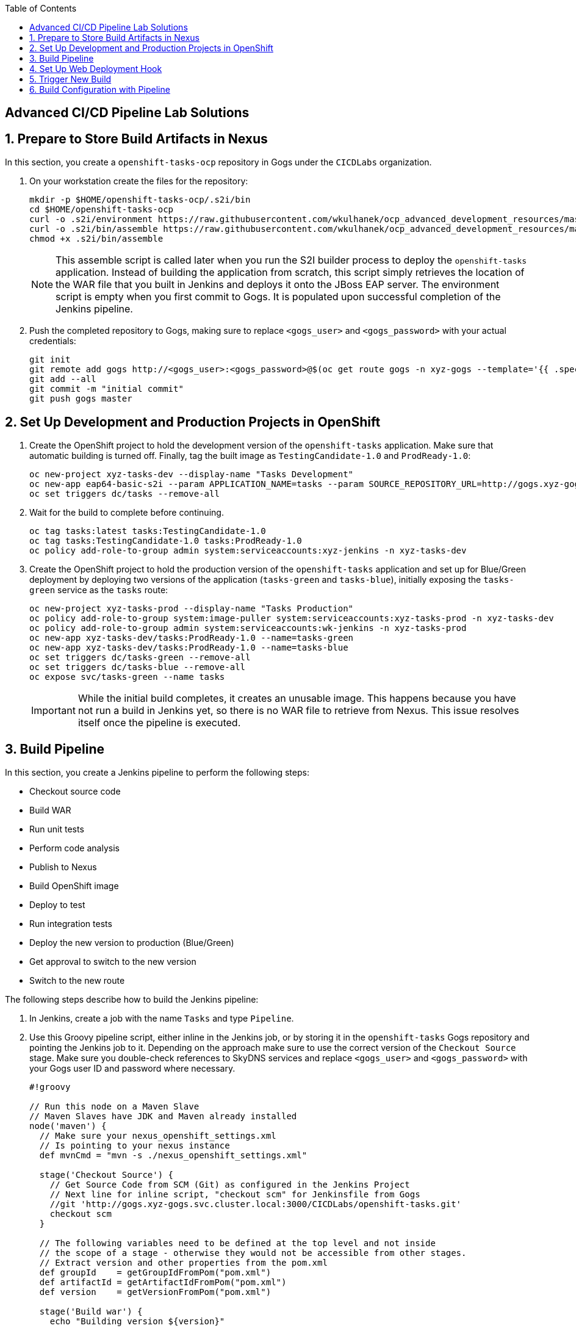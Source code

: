 :scrollbar:
:noaudio:
:data-uri:
:imagesdir: images
:toc2:


== Advanced CI/CD Pipeline Lab Solutions

:numbered:

== Prepare to Store Build Artifacts in Nexus

In this section, you create a `openshift-tasks-ocp` repository in Gogs under the `CICDLabs` organization.

. On your workstation create the files for the repository:
+
[source,bash]
----
mkdir -p $HOME/openshift-tasks-ocp/.s2i/bin
cd $HOME/openshift-tasks-ocp
curl -o .s2i/environment https://raw.githubusercontent.com/wkulhanek/ocp_advanced_development_resources/master/s2i/environment
curl -o .s2i/bin/assemble https://raw.githubusercontent.com/wkulhanek/ocp_advanced_development_resources/master/s2i/assemble
chmod +x .s2i/bin/assemble
----
+
[NOTE]
This assemble script is called later when you run the S2I builder process to deploy the `openshift-tasks` application. Instead of building the application from scratch, this script simply retrieves the location of the WAR file that you built in Jenkins and deploys it onto the JBoss EAP server. The environment script is empty when you first commit to Gogs. It is populated upon successful completion of the Jenkins pipeline.

. Push the completed repository to Gogs, making sure to replace `<gogs_user>` and `<gogs_password>` with your actual credentials:
+
[source,bash]
----
git init
git remote add gogs http://<gogs_user>:<gogs_password>@$(oc get route gogs -n xyz-gogs --template='{{ .spec.host }}')/CICDLabs/openshift-tasks-ocp.git
git add --all
git commit -m "initial commit"
git push gogs master
----

== Set Up Development and Production Projects in OpenShift

. Create the OpenShift project to hold the development version of the `openshift-tasks` application. Make sure that automatic building is turned off. Finally, tag the built image as `TestingCandidate-1.0` and `ProdReady-1.0`:
+
[source,bash]
----
oc new-project xyz-tasks-dev --display-name "Tasks Development"
oc new-app eap64-basic-s2i --param APPLICATION_NAME=tasks --param SOURCE_REPOSITORY_URL=http://gogs.xyz-gogs.svc.cluster.local:3000/CICDLabs/openshift-tasks-ocp.git --param SOURCE_REPOSITORY_REF=master --param CONTEXT_DIR=/
oc set triggers dc/tasks --remove-all
----

. Wait for the build to complete before continuing.
+
[source,bash]
----
oc tag tasks:latest tasks:TestingCandidate-1.0
oc tag tasks:TestingCandidate-1.0 tasks:ProdReady-1.0
oc policy add-role-to-group admin system:serviceaccounts:xyz-jenkins -n xyz-tasks-dev
----

. Create the OpenShift project to hold the production version of the `openshift-tasks` application and set up for Blue/Green deployment by deploying two versions of the application (`tasks-green` and `tasks-blue`), initially exposing the `tasks-green` service as the `tasks` route:
+
[source,bash]
----
oc new-project xyz-tasks-prod --display-name "Tasks Production"
oc policy add-role-to-group system:image-puller system:serviceaccounts:xyz-tasks-prod -n xyz-tasks-dev
oc policy add-role-to-group admin system:serviceaccounts:wk-jenkins -n xyz-tasks-prod
oc new-app xyz-tasks-dev/tasks:ProdReady-1.0 --name=tasks-green
oc new-app xyz-tasks-dev/tasks:ProdReady-1.0 --name=tasks-blue
oc set triggers dc/tasks-green --remove-all
oc set triggers dc/tasks-blue --remove-all
oc expose svc/tasks-green --name tasks
----
+
[IMPORTANT]
While the initial build completes, it creates an unusable image. This happens because you have not run a build in Jenkins yet, so there is no WAR file to retrieve from Nexus. This issue resolves itself once the pipeline is executed.

== Build Pipeline

In this section, you create a Jenkins pipeline to perform the following steps:

* Checkout source code
* Build WAR
* Run unit tests
* Perform code analysis
* Publish to Nexus
* Build OpenShift image
* Deploy to test
* Run integration tests
* Deploy the new version to production (Blue/Green)
* Get approval to switch to the new version
* Switch to the new route

The following steps describe how to build the Jenkins pipeline:

. In Jenkins, create a job with the name `Tasks` and type `Pipeline`.

. Use this Groovy pipeline script, either inline in the Jenkins job, or by storing it in the `openshift-tasks` Gogs repository and pointing the Jenkins job to it. Depending on the approach make sure to use the correct version of the `Checkout Source` stage. Make sure you double-check references to SkyDNS services and replace `<gogs_user>` and `<gogs_password>` with your Gogs user ID and password where necessary.
+
[source,groovy]
----
#!groovy

// Run this node on a Maven Slave
// Maven Slaves have JDK and Maven already installed
node('maven') {
  // Make sure your nexus_openshift_settings.xml
  // Is pointing to your nexus instance
  def mvnCmd = "mvn -s ./nexus_openshift_settings.xml"

  stage('Checkout Source') {
    // Get Source Code from SCM (Git) as configured in the Jenkins Project
    // Next line for inline script, "checkout scm" for Jenkinsfile from Gogs
    //git 'http://gogs.xyz-gogs.svc.cluster.local:3000/CICDLabs/openshift-tasks.git'
    checkout scm
  }

  // The following variables need to be defined at the top level and not inside
  // the scope of a stage - otherwise they would not be accessible from other stages.
  // Extract version and other properties from the pom.xml
  def groupId    = getGroupIdFromPom("pom.xml")
  def artifactId = getArtifactIdFromPom("pom.xml")
  def version    = getVersionFromPom("pom.xml")

  stage('Build war') {
    echo "Building version ${version}"

    sh "${mvnCmd} clean package -DskipTests"
  }
  stage('Unit Tests') {
    echo "Unit Tests"
    sh "${mvnCmd} test"
  }
  stage('Code Analysis') {
    echo "Code Analysis"

    // Replace xyz-sonarqube with the name of your project
    sh "${mvnCmd} sonar:sonar -Dsonar.host.url=http://sonarqube.xyz-sonarqube.svc.cluster.local:9000/ -Dsonar.projectName=${JOB_BASE_NAME}"
  }
  stage('Publish to Nexus') {
    echo "Publish to Nexus"

    // Replace xyz-nexus with the name of your project
    sh "${mvnCmd} deploy -DskipTests=true -DaltDeploymentRepository=nexus::default::http://nexus3.xyz-nexus.svc.cluster.local:8081/repository/releases"
    // Get Repository from Git/Gogs
    // Replace xyz-gogs with the name of your Gogs project
    git url: 'http://<gogs_user>:<gogs_password>@gogs.xyz-gogs.svc.cluster.local:3000/CICDLabs/openshift-tasks-ocp.git'

    // Create war file name from pom.xml properties
    String warFileName = "${groupId}.${artifactId}"
    warFileName = warFileName.replace('.', '/')
    sh "echo ${warFileName}/${version}/${artifactId}-${version}.war"

    // Update the .s2i/environment file with the location of the latest war file name
    // Also add Build Number so that every build we get a unique environment file and
    // The git commit/push step succeeds.
    // Replace xyz-nexus with the name of your project
    sh "echo WAR_FILE_LOCATION=http://nexus3.xyz-nexus.svc.cluster.local:8081/repository/releases/${warFileName}/${version}/${artifactId}-${version}.war >.s2i/environment"
    sh "echo BUILD_NUMBER=${BUILD_NUMBER} >>.s2i/environment"

    // Update the Git/Gogs repository with the latest file
    // Replace XYZ with your Initials
    def commit = "Release " + version
    sh "git config --global user.email xyz@example.opentlc.com && git config --global user.name XYZJenkins"
    sh "git add .s2i/environment && git commit -m \"${commit}\" && git push origin master"
  }

  stage('Build OpenShift Image') {
    def newTag = "TestingCandidate-${version}"
    echo "New Tag: ${newTag}"

    // Replace xyz-tasks-dev with the name of your dev project
    openshiftBuild bldCfg: 'tasks', checkForTriggeredDeployments: 'false', namespace: 'xyz-tasks-dev', showBuildLogs: 'false', verbose: 'false', waitTime: '', waitUnit: 'sec'
    openshiftVerifyBuild bldCfg: 'tasks', checkForTriggeredDeployments: 'false', namespace: 'xyz-tasks-dev', verbose: 'false', waitTime: ''
    openshiftTag alias: 'false', destStream: 'tasks', destTag: newTag, destinationNamespace: 'xyz-tasks-dev', namespace: 'xyz-tasks-dev', srcStream: 'tasks', srcTag: 'latest', verbose: 'false'
  }

  stage('Deploy to Dev') {
    // Patch the DeploymentConfig so that it points to the latest TestingCandidate-${version} Image.
    // Replace xyz-tasks-dev with the name of your dev project
    sh "oc project xyz-tasks-dev"
    sh "oc patch dc tasks --patch '{\"spec\": { \"triggers\": [ { \"type\": \"ImageChange\", \"imageChangeParams\": { \"containerNames\": [ \"tasks\" ], \"from\": { \"kind\": \"ImageStreamTag\", \"namespace\": \"xyz-tasks-dev\", \"name\": \"tasks:TestingCandidate-$version\"}}}]}}' -n xyz-tasks-dev"

    openshiftDeploy depCfg: 'tasks', namespace: 'xyz-tasks-dev', verbose: 'false', waitTime: '', waitUnit: 'sec'
    openshiftVerifyDeployment depCfg: 'tasks', namespace: 'xyz-tasks-dev', replicaCount: '1', verbose: 'false', verifyReplicaCount: 'false', waitTime: '', waitUnit: 'sec'
    openshiftVerifyService namespace: 'xyz-tasks-dev', svcName: 'tasks', verbose: 'false'
  }

  stage('Integration Test') {
    // TBD: Proper test
    // Could use the OpenShift-Tasks REST APIs to make sure it is working as expected.

    def newTag = "ProdReady-${version}"
    echo "New Tag: ${newTag}"

    // Replace xyz-tasks-dev with the name of your dev project
    openshiftTag alias: 'false', destStream: 'tasks', destTag: newTag, destinationNamespace: 'xyz-tasks-dev', namespace: 'xyz-tasks-dev', srcStream: 'tasks', srcTag: 'latest', verbose: 'false'
  }

  // Blue/Green Deployment into Production
  // -------------------------------------
  def dest   = "tasks-green"
  def active = ""

  stage('Prep Production Deployment') {
    // Replace xyz-tasks-dev and xyz-tasks-prod with
    // your project names
    sh "oc project xyz-tasks-prod"
    sh "oc get route tasks -n xyz-tasks-prod -o jsonpath='{ .spec.to.name }' > activesvc.txt"
    active = readFile('activesvc.txt').trim()
    if (active == "tasks-green") {
      dest = "tasks-blue"
    }
    echo "Active svc: " + active
    echo "Dest svc:   " + dest
  }
  stage('Deploy new Version') {
    echo "Deploying to ${dest}"

    // Patch the DeploymentConfig so that it points to
    // the latest ProdReady-${version} Image.
    // Replace xyz-tasks-dev and xyz-tasks-prod with
    // your project names.
    sh "oc patch dc ${dest} --patch '{\"spec\": { \"triggers\": [ { \"type\": \"ImageChange\", \"imageChangeParams\": { \"containerNames\": [ \"$dest\" ], \"from\": { \"kind\": \"ImageStreamTag\", \"namespace\": \"xyz-tasks-dev\", \"name\": \"tasks:ProdReady-$version\"}}}]}}' -n xyz-tasks-prod"

    openshiftDeploy depCfg: dest, namespace: 'xyz-tasks-prod', verbose: 'false', waitTime: '', waitUnit: 'sec'
    openshiftVerifyDeployment depCfg: dest, namespace: 'xyz-tasks-prod', replicaCount: '1', verbose: 'false', verifyReplicaCount: 'true', waitTime: '', waitUnit: 'sec'
    openshiftVerifyService namespace: 'xyz-tasks-prod', svcName: dest, verbose: 'false'
  }
  stage('Switch over to new Version') {
    input "Switch Production?"

    // Replace xyz-tasks-prod with the name of your
    // production project
    sh 'oc patch route tasks -n xyz-tasks-prod -p \'{"spec":{"to":{"name":"' + dest + '"}}}\''
    sh 'oc get route tasks -n xyz-tasks-prod > oc_out.txt'
    oc_out = readFile('oc_out.txt')
    echo "Current route configuration: " + oc_out
  }
}

// Convenience Functions to read variables from the pom.xml
def getVersionFromPom(pom) {
  def matcher = readFile(pom) =~ '<version>(.+)</version>'
  matcher ? matcher[0][1] : null
}
def getGroupIdFromPom(pom) {
  def matcher = readFile(pom) =~ '<groupId>(.+)</groupId>'
  matcher ? matcher[0][1] : null
}
def getArtifactIdFromPom(pom) {
  def matcher = readFile(pom) =~ '<artifactId>(.+)</artifactId>'
  matcher ? matcher[0][1] : null
}
----

== Set Up Web Deployment Hook

To automate the build whenever new content is pushed to the `openshift-tasks` repository, set up a Git hook in Gogs. This way a Jenkins build is triggered whenever code is pushed to the `openshift-tasks` source repository on Gogs.

. Open a browser and log in to Jenkins.

. In the top right corner, click the down arrow next to your user name and select *Configure*.

. Click *Show API Token* and make note of the API token that is displayed.

. Open a browser, navigate to the Gogs server, log in, and go to the `CICDLabs/openshift-tasks` repository.

. Click *Settings*, and then click *Git Hooks*.

. Click the pencil next to *post-receive*.

. Under the *Hook Content*, paste this script, replacing `<userid>` with your Jenkins user ID, `<apiToken>` with the API token you retrieved earlier, `<jenkinsService>` with the name of your Jenkins Service and `<jenkinsProject>` with the name of the OpenShift project your Jenkins Service is located in:
+
[source,bash]
----
#!/bin/bash

while read oldrev newrev refname
do
    branch=$(git rev-parse --symbolic --abbrev-ref $refname)
    if [[ "$branch" == "master" ]]; then
    	curl -k -X POST --user <userid>:<apiToken> http://<jenkinsService>.<jenkinsProject>.svc.cluster.local/job/Tasks/build
    fi
done
----
+
* This script signals the Jenkins `Tasks` build job each time a commit is made to the master branch.

. Click *Update Hook*.

== Trigger New Build

Committing a new version of the application source code triggers a new build as a result of the Git hook you configured. It is good practice to increment the version number each time you make changes to your application. You can increment the version number manually or automatically.

. Increment the version number:

* Change the `openshift-tasks` source code to make sure you are seeing an updated version of your application after the pipeline completes.
** Look near line 45 of the code--where the title of the page is rendered--in the `$HOME/openshift-tasks/src/main/webapp/index.js` file.

* Increment the version number of the project each time code is pushed using Maven--for example, updating the version number (`VERSION=1.2`) with the next minor or major number (`VERSION=1.3`):
+
[source,bash]
----
cd $HOME/openshift-tasks
export VERSION=1.3
mvn versions:set -f pom.xml -s nexus_settings.xml -DgenerateBackupPoms=false -DnewVersion=${VERSION}
git commit -m "Increased version to ${VERSION}" pom.xml
git push gogs master
----

. After a few minutes, when prompted, approve the switch to the new version.

. Click *Proceed*.

. Once the pipeline finishes successfully, verify that you can see the updated application.

== Build Configuration with Pipeline

To integrate the pipeline with the OpenShift web console, you create a build configuration that points to this pipeline. This build configuration must be in the same project as the Jenkins pod (unless you configure the `master-config.yaml` to point to another Jenkins instance).

. Create the `tasks-pipeline.yaml` file:
+
[source,yaml]
----
apiVersion: v1
items:
- kind: "BuildConfig"
  apiVersion: "v1"
  metadata:
    name: "tasks-pipeline"
  spec:
    source:
      type: "Git"
      git:
        uri: "http://gogs.xyz-gogs.svc.cluster.local:3000/CICDLabs/openshift-tasks"
    strategy:
      type: "JenkinsPipeline"
      jenkinsPipelineStrategy:
        jenkinsfilePath: Jenkinsfile
kind: List
metadata: []
----
+
[NOTE]
You are pointing to the Jenkinsfile in the Gogs repository, as you did in the Jenkins `Tasks` job. It is also possible to embed the entire pipeline script into the build configuration.

. Create the build configuration in OpenShift:
+
[source,bash]
----
oc project xyz-jenkins
oc create -f tasks-pipeline.yaml
----

. In the OpenShift web console, switch to your Jenkins project and open the *Pipelines* view (under *Builds*).

. Click *Start Pipeline* to trigger a new pipeline.

. Click *View Log* to view the pipeline progression and follow along in Jenkins.
